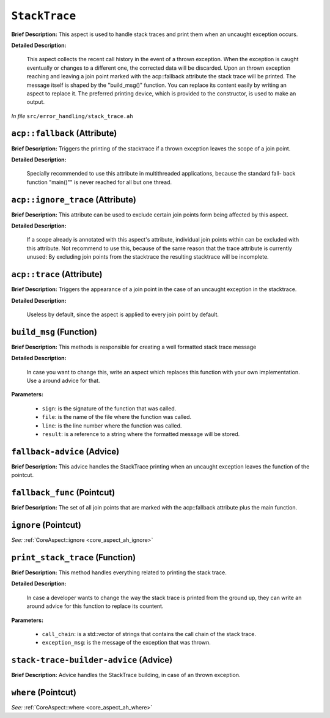 ``StackTrace``
=======================
..
	(Aspect)

**Brief Description:** This aspect is used to handle stack traces and print them when an uncaught exception occurs.

**Detailed Description:**

    This aspect collects the recent call history in the event of a thrown exception. When the exception is
    caught eventually or changes to a different one, the corrected data will be discarded.
    Upon an thrown exception reaching and leaving a join point marked with the acp::fallback attribute the
    stack trace will be printed.
    The message itself is shaped by the "build_msg()" function. You can replace its content easily by
    writing an aspect to replace it.
    The preferred printing device, which is provided to the constructor, is used to make an output.

*In file* ``src/error_handling/stack_trace.ah``

.. _stack_trace_ah_acpfallback:

``acp::fallback`` (Attribute)
-----------------------------

**Brief Description:** Triggers the printing of the stacktrace if a thrown exception leaves the scope of a join point.

**Detailed Description:**

    Specially recommended to use this attribute in multithreaded applications, because the standard fall-
    back function "main()"" is never reached for all but one thread.


.. _stack_trace_ah_acpignore_trace:

``acp::ignore_trace`` (Attribute)
---------------------------------

**Brief Description:** This attribute can be used to exclude certain join points form being affected by this aspect.

**Detailed Description:**

    If a scope already is annotated with this aspect's attribute, individual join points within can be
    excluded with this attribute.
    Not recommend to use this, because of the same reason that the trace attribute is currently unused:
    By excluding join points from the stacktrace the resulting stacktrace will be incomplete.


.. _stack_trace_ah_acptrace:

``acp::trace`` (Attribute)
--------------------------

**Brief Description:** Triggers the appearance of a join point in the case of an uncaught exception in the stacktrace.

**Detailed Description:**

    Useless by default, since the aspect is applied to every join point by default.


.. _stack_trace_ah_build_msg:

``build_msg`` (Function)
------------------------

**Brief Description:** This methods is responsible for creating a well formatted stack trace message

**Detailed Description:**

    In case you want to change this, write an aspect which replaces this function with your
    own implementation. Use a around advice for that.

**Parameters:**

    * ``sign``: is the signature of the function that was called.
    * ``file``: is the name of the file where the function was called.
    * ``line``: is the line number where the function was called.
    * ``result``: is a reference to a string where the formatted message will be stored.


.. _stack_trace_ah_fallback-advice:

``fallback-advice`` (Advice)
----------------------------

**Brief Description:** This advice handles the StackTrace printing when an uncaught exception leaves the function of the pointcut.


.. _stack_trace_ah_fallback_func:

``fallback_func`` (Pointcut)
----------------------------

**Brief Description:** The set of all join points that are marked with the acp::fallback attribute plus the main function.


.. _stack_trace_ah_ignore:

``ignore`` (Pointcut)
---------------------


*See:* :ref:`CoreAspect::ignore <core_aspect_ah_ignore>`

.. _stack_trace_ah_print_stack_trace:

``print_stack_trace`` (Function)
--------------------------------

**Brief Description:** This method handles everything related to printing the stack trace.

**Detailed Description:**

    In case a developer wants to change the way the stack trace is printed from the ground up,
    they can write an around advice for this function to replace its countent.

**Parameters:**

    * ``call_chain``: is a std::vector of strings that contains the call chain of the stack trace.
    * ``exception_msg``: is the message of the exception that was thrown.


.. _stack_trace_ah_stack-trace-builder-advice:

``stack-trace-builder-advice`` (Advice)
---------------------------------------

**Brief Description:** Advice handles the StackTrace building, in case of an thrown exception.


.. _stack_trace_ah_where:

``where`` (Pointcut)
--------------------


*See:* :ref:`CoreAspect::where <core_aspect_ah_where>`

